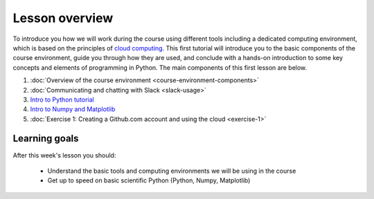 Lesson overview
===============

To introduce you how we will work during the course using different tools including a
dedicated computing environment, which is based on the principles of `cloud
computing <https://en.wikipedia.org/wiki/Cloud_computing>`__. This first
tutorial will introduce you to the basic components of the course
environment, guide you through how they are used, and conclude with a
hands-on introduction to some key concepts and elements of programming
in Python. The main components of this first lesson are below.

1. :doc:`Overview of the course environment <course-environment-components>`
2. :doc:`Communicating and chatting with Slack <slack-usage>`
3. `Intro to Python tutorial <../../notebooks/L1/intro_to_python.ipynb>`_
4. `Intro to Numpy and Matplotlib <../../notebooks/L1/numpy_and_matplotlib.ipynb>`_
5. :doc:`Exercise 1: Creating a Github.com account and using the cloud <exercise-1>`

.. note::

Learning goals
--------------

After this week's lesson you should:

  - Understand the basic tools and computing environments we will be using in the course
  - Get up to speed on basic scientific Python (Python, Numpy, Matplotlib)


